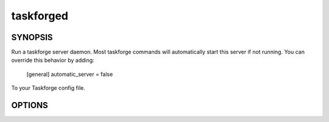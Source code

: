 taskforged
==========

SYNOPSIS
--------

Run a taskforge server daemon. Most taskforge commands will automatically
start this server if not running. You can override this behavior by adding:

    [general]
    automatic_server = false

To your Taskforge config file.

OPTIONS
-------

.. program:: taskforged

.. option::  --verbose

             Turn on verbose logging

.. option:: --unix=<socket_path>

            Provide a unix socket address to run the server on.

.. option:: --host=<ip_addr>

            Provide a listen interface to listen on. [default:
            127.0.0.1]

.. option:: --port=<port>

            Provide the port to listen on for TCP
            connections. [default: 8000]

.. option:: --mock

            If provided run the server with a mock task list. This is
                         useful for developing and testing clients.


.. option:: --secret=<secret>

            Provide the shared secret clients must provide when
                         connecting.

.. option:: --secret-file=<secret_file_path>

            Path to a file containing the shared secret clients must
                                     provide when connecting.

.. option:: --config-file=<config_file_path>

            Path to a config file to use.

